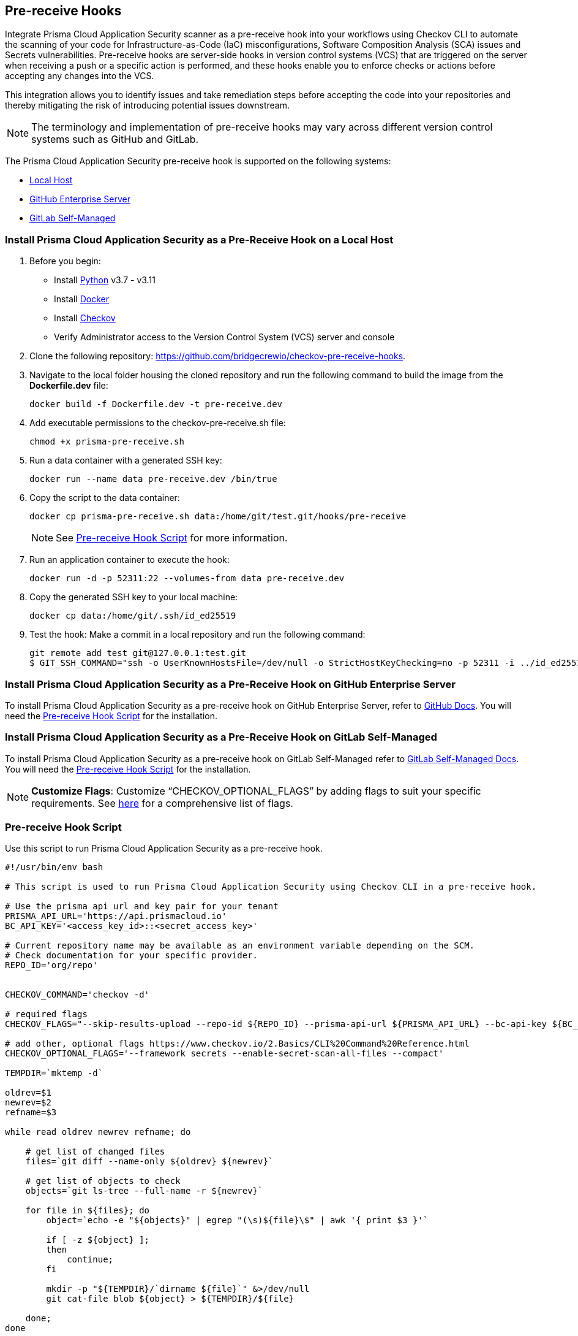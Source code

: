 == Pre-receive Hooks

Integrate Prisma Cloud Application Security scanner as a pre-receive hook into your workflows using Checkov CLI to automate the scanning of your code for Infrastructure-as-Code (IaC) misconfigurations, Software Composition Analysis (SCA) issues and Secrets vulnerabilities. Pre-receive hooks are server-side hooks in version control systems (VCS) that are triggered on the server when receiving a push or a specific action is performed, and these hooks enable you to enforce checks or actions before accepting any changes into the VCS.

This integration allows you to identify issues and take remediation steps before accepting the code into your repositories and thereby mitigating the risk of introducing potential issues downstream.

NOTE: The terminology and implementation of pre-receive hooks may vary across different version control systems such as GitHub and GitLab.

The Prisma Cloud Application Security pre-receive hook is supported on the following systems:

* <<local-host,Local Host>>
* <<github-enterprise-server,GitHub Enterprise Server>>
* <<github-self-managed,GitLab Self-Managed>>

[.task]

[#local-host]
=== Install Prisma Cloud Application Security as a Pre-Receive Hook on a Local Host

[.procedure]

. Before you begin:
+
* Install https://www.python.org/downloads/[Python] v3.7 - v3.11
* Install https://docs.docker.com/get-docker/[Docker]
* Install xref:../../connect-code-and-build-providers/ci-cd-runs/add-checkov.adoc[Checkov]
* Verify Administrator access to the Version Control System (VCS) server and console

. Clone the following repository: https://github.com/bridgecrewio/checkov-pre-receive-hooks.

. Navigate to the local folder housing the cloned repository and run the following command to build the image from the *Dockerfile.dev* file:
+
[source,shell]
----
docker build -f Dockerfile.dev -t pre-receive.dev
----

. Add executable permissions to the checkov-pre-receive.sh file:
+
[source,shell]
----
chmod +x prisma-pre-receive.sh
----

. Run a data container with a generated SSH key:
+
[source,shell]
----
docker run --name data pre-receive.dev /bin/true
----

. Copy the script to the data container:
+
[source,shell]
----
docker cp prisma-pre-receive.sh data:/home/git/test.git/hooks/pre-receive
----
+
NOTE: See <<pre-receive-hook-script,Pre-receive Hook Script>> for more information.

. Run an application container to execute the hook:
+
[source,shell]
----
docker run -d -p 52311:22 --volumes-from data pre-receive.dev
----

. Copy the generated SSH key to your local machine:
+
[source,shell]
----
docker cp data:/home/git/.ssh/id_ed25519
----


. Test the hook: Make a commit in a local repository and run the following command:
+
[source,shell]
----
git remote add test git@127.0.0.1:test.git
$ GIT_SSH_COMMAND="ssh -o UserKnownHostsFile=/dev/null -o StrictHostKeyChecking=no -p 52311 -i ../id_ed25519" git push -u test main
----

[#github-enterprise-server]

=== Install Prisma Cloud Application Security as a Pre-Receive Hook on GitHub Enterprise Server

To install Prisma Cloud Application Security as a pre-receive hook on GitHub Enterprise Server, refer to https://docs.github.com/en/enterprise-server@3.8/admin/policies/enforcing-policy-with-pre-receive-hooks/managing-pre-receive-hooks-on-the-github-enterprise-server-appliance[GitHub Docs]. You will need the <<pre-receive-hook-script,Pre-receive Hook Script>> for the installation.


[#github-self-managed]

=== Install Prisma Cloud Application Security as a Pre-Receive Hook on GitLab Self-Managed

To install Prisma Cloud Application Security as a pre-receive hook on GitLab Self-Managed refer to https://docs.gitlab.com/ee/administration/server_hooks.html[GitLab Self-Managed Docs]. You will need the <<pre-receive-hook-script,Pre-receive Hook Script>> for the installation.

NOTE: *Customize Flags*: Customize “CHECKOV_OPTIONAL_FLAGS” by adding flags to suit your specific requirements. See https://www.checkov.io/2.Basics/CLI%20Command%20Reference.html[here] for a comprehensive list of flags.

[#pre-receive-hook-script]

=== Pre-receive Hook Script

Use this script to run Prisma Cloud Application Security as a pre-receive hook.

[source,bash]
----
#!/usr/bin/env bash

# This script is used to run Prisma Cloud Application Security using Checkov CLI in a pre-receive hook.

# Use the prisma api url and key pair for your tenant
PRISMA_API_URL='https://api.prismacloud.io'
BC_API_KEY='<access_key_id>::<secret_access_key>'

# Current repository name may be available as an environment variable depending on the SCM.
# Check documentation for your specific provider.
REPO_ID='org/repo'


CHECKOV_COMMAND='checkov -d'

# required flags
CHECKOV_FLAGS="--skip-results-upload --repo-id ${REPO_ID} --prisma-api-url ${PRISMA_API_URL} --bc-api-key ${BC_API_KEY}"

# add other, optional flags https://www.checkov.io/2.Basics/CLI%20Command%20Reference.html
CHECKOV_OPTIONAL_FLAGS='--framework secrets --enable-secret-scan-all-files --compact'

TEMPDIR=`mktemp -d`

oldrev=$1
newrev=$2
refname=$3

while read oldrev newrev refname; do

    # get list of changed files
    files=`git diff --name-only ${oldrev} ${newrev}`

    # get list of objects to check
    objects=`git ls-tree --full-name -r ${newrev}`

    for file in ${files}; do
        object=`echo -e "${objects}" | egrep "(\s)${file}\$" | awk '{ print $3 }'`

        if [ -z ${object} ];
        then
            continue;
        fi

        mkdir -p "${TEMPDIR}/`dirname ${file}`" &>/dev/null
        git cat-file blob ${object} > ${TEMPDIR}/${file}

    done;
done

# run checkov
${CHECKOV_COMMAND} ${TEMPDIR} ${CHECKOV_FLAGS} ${CHECKOV_OPTIONAL_FLAGS}
exit_code=$?

# cleanup
rm -rf ${TEMPDIR} &> /dev/null

exit $exit_code
----

